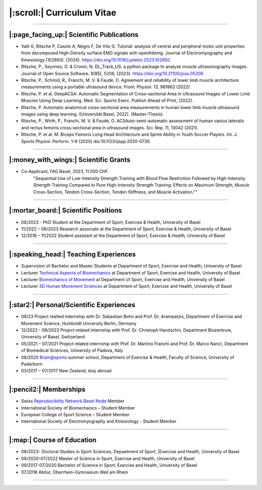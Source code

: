 ===========================
|:scroll:| Curriculum Vitae
===========================

---------------------------------------------------------------------------

|:page_facing_up:| Scientific Publications
==========================================
- Valli G, Ritsche P, Casolo A, Negro F, De Vito G. Tutorial: analysis of central and peripheral motor unit properties from decomposed High-Density surface EMG signals with openhdemg. Journal of Electromyography and Kinesiology.(102850). (2024). https://doi.org/10.1016/j.jelekin.2023.102850

- Ritsche, P., Seynnes, O. & Cronin, N. DL_Track_US: a python package to analyse muscle ultrasonography images. Journal of Open Source Software. 8(85), 5206, (2023). https://doi.org/10.21105/joss.05206

- Ritsche, P., Schmid, R., Franchi, M. V. & Faude, O. Agreement and reliability of lower limb muscle architecture measurements using a portable ultrasound device. Front. Physiol. 13, 981862 (2022).

- Ritsche, P. et al. DeepACSA: Automatic Segmentation of Cross-sectional Area in Ultrasound Images of Lower Limb Muscles Using Deep Learning. Med. Sci. Sports Exerc. Publish Ahead of Print, (2022).

- Ritsche, P. Automatic anatomical cross-sectional area measurements in human lower limb muscle ultrasound images using deep learning. (Universität Basel, 2022). (Master-Thesis)

- Ritsche, P., Wirth, P., Franchi, M. V. & Faude, O. ACSAuto-semi-automatic assessment of human vastus lateralis and rectus femoris cross-sectional area in ultrasound images. Sci. Rep. 11, 13042 (2021).

- Ritsche, P. et al. M. Biceps Femoris Long Head Architecture and Sprint Ability in Youth Soccer Players. Int. J. Sports Physiol. Perform. 1–9 (2020) doi:10.1123/ijspp.2020-0726.

---------------------------------------------------------------------------

|:money_with_wings:| Scientific Grants
======================================

- Co-Applicant, FAG Basel, 2023, 11.000 CHF.
    "Sequential Use of Low-Intensity Strength Training with Blood Flow Restriction Followed by High-Intensity Strength Training Compared to Pure High-Intensity Strength Training: Effects on Maximum Strength, Muscle Cross-Section, Tendon Cross-Section, Tendon Stiffness, and Muscle Activation.""

---------------------------------------------------------------------------

|:mortar_board:| Scientific Positions
======================================

- 08/2023 - PhD Student at the Department of Sport, Exercise & Health, University of Basel

- 11/2022 – 08/2023 Research associate at the Department of Sport, Exercise & Health, University of Basel

- 12/2018 – 11/2022 Student assistant at the Department of Sport, Exercise & Health, University of Basel

---------------------------------------------------------------------------

|:speaking_head:| Teaching Experiences
======================================

- Supervision of Bachelor and Master Students at Department of Sport, Exercise and Health, University of Basel

- Lecturer `Technical Aspects of Biomechanics <https://vorlesungsverzeichnis.unibas.ch/de/home?id=280314>`_ at Department of Sport, Exercise and Health, University of Basel 

- Lecturer `Biomechanics of Movement <https://vorlesungsverzeichnis.unibas.ch/de/home?id=280311>`_ at Department of Sport, Exercise and Health, University of Basel 

- Lecturer `3D Human Movement Sciences <https://vorlesungsverzeichnis.unibas.ch/de/home?id=285613>`_ at Department of Sport, Exercise and Health, University of Basel 

---------------------------------------------------------------------------

|:star2:| Personal/Scientific Experiences
===============================

- 09/23 Project realted internship with Dr. Sebastian Bohn and Prof. Dr. Arampatzis, Department of Exercise and Movement Science, Humboldt University Berlin, Germany

- 12/2022 - 08/2023 Project related internship with Prof. Dr. Christoph Handschin, Department Biozentrum, University of Basel, Switzerland

- 05/2021 – 07/2021 Project related internship with Prof. Dr. Martino Franchi and Prof. Dr. Marco Narici, Department of Biomedical Sciences, University of Padova, Italy

- 08/2020 Brain@sports summer school, Department of Exercise & Health, Faculty of Science, University of Paderborn

- 03/2017 – 07/2017 New Zealand, stay abroad

---------------------------------------------------------------------------

|:pencil2:| Memberships
=======================

- Swiss `Reproducibility Network Basel Node <https://osf.io/kp98v/>`_ Member 

- International Society of Biomechanics – Student Member 

- European College of Sport Science – Student Member

- International Society of Electromyography and Kinesiology - Student Member

---------------------------------------------------------------------------

|:map:| Course of Education
===========================

- 08/2023- Doctoral Studies in Sport Sciences, Depaetment of Sport, |Exercise and Health, University of Basel

- 09/2020–07/2022 Master of Science in Sport, Exercise and Health, University of Basel 

- 09/2017-07/2020 Bachelor of Science in Sport, Exercise and Health, University of Basel 

- 07/2016 Abitur, Oberrhein-Gymnasium Weil am Rhein

---------------------------------------------------------------------------
